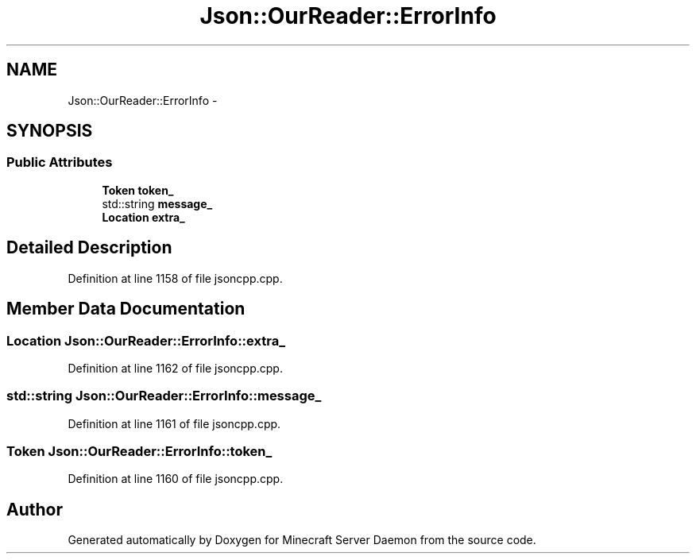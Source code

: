 .TH "Json::OurReader::ErrorInfo" 3 "Fri Jul 1 2016" "Minecraft Server Daemon" \" -*- nroff -*-
.ad l
.nh
.SH NAME
Json::OurReader::ErrorInfo \- 
.SH SYNOPSIS
.br
.PP
.SS "Public Attributes"

.in +1c
.ti -1c
.RI "\fBToken\fP \fBtoken_\fP"
.br
.ti -1c
.RI "std::string \fBmessage_\fP"
.br
.ti -1c
.RI "\fBLocation\fP \fBextra_\fP"
.br
.in -1c
.SH "Detailed Description"
.PP 
Definition at line 1158 of file jsoncpp\&.cpp\&.
.SH "Member Data Documentation"
.PP 
.SS "\fBLocation\fP Json::OurReader::ErrorInfo::extra_"

.PP
Definition at line 1162 of file jsoncpp\&.cpp\&.
.SS "std::string Json::OurReader::ErrorInfo::message_"

.PP
Definition at line 1161 of file jsoncpp\&.cpp\&.
.SS "\fBToken\fP Json::OurReader::ErrorInfo::token_"

.PP
Definition at line 1160 of file jsoncpp\&.cpp\&.

.SH "Author"
.PP 
Generated automatically by Doxygen for Minecraft Server Daemon from the source code\&.
